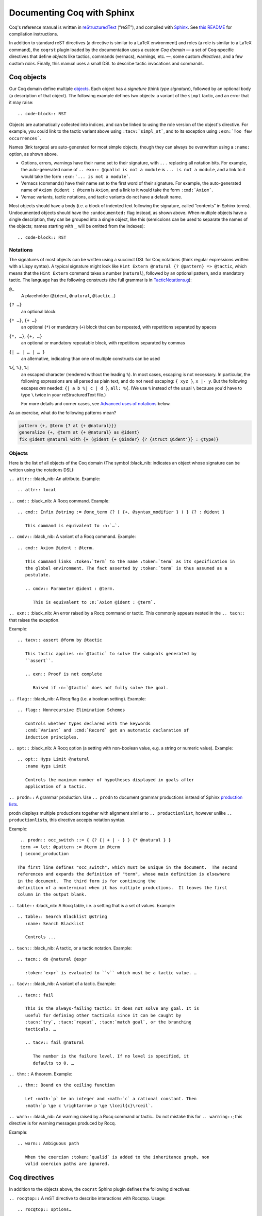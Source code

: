 =============================
 Documenting Coq with Sphinx
=============================

..
   README.rst is auto-generated from README.template.rst and the coqrst/*.py files
   (in particular coqdomain.py).  Use ``doc/tools/coqrst/regen_readme.py`` to rebuild it.

Coq's reference manual is written in `reStructuredText <http://www.sphinx-doc.org/en/master/usage/restructuredtext/basics.html>`_ (“reST”), and compiled with `Sphinx <http://www.sphinx-doc.org/en/master/>`_.
See `this README <../README.md>`_ for compilation instructions.

In addition to standard reST directives (a directive is similar to a LaTeX environment) and roles (a role is similar to a LaTeX command), the ``coqrst`` plugin loaded by the documentation uses a custom *Coq domain* — a set of Coq-specific directives that define *objects* like tactics, commands (vernacs), warnings, etc. —, some custom *directives*, and a few custom *roles*.  Finally, this manual uses a small DSL to describe tactic invocations and commands.

Coq objects
===========

Our Coq domain define multiple `objects`_.  Each object has a *signature* (think *type signature*), followed by an optional body (a description of that object).  The following example defines two objects: a variant of the ``simpl`` tactic, and an error that it may raise::

.. code-block:: RST

   .. tacv:: simpl @pattern at {+ @natural}
      :name: simpl_at

      This applies ``simpl`` only to the :n:`{+ @natural}` occurrences of the subterms
      matching :n:`@pattern` in the current goal.

      .. exn:: Too few occurrences
         :undocumented:

Objects are automatically collected into indices, and can be linked to using the role version of the object's directive. For example, you could link to the tactic variant above using ``:tacv:`simpl_at```, and to its exception using ``:exn:`Too few occurrences```.

Names (link targets) are auto-generated for most simple objects, though they can always be overwritten using a ``:name:`` option, as shown above.

- Options, errors, warnings have their name set to their signature, with ``...`` replacing all notation bits.  For example, the auto-generated name of ``.. exn:: @qualid is not a module`` is ``... is not a module``, and a link to it would take the form ``:exn:`... is not a module```.
- Vernacs (commands) have their name set to the first word of their signature.  For example, the auto-generated name of ``Axiom @ident : @term`` is ``Axiom``, and a link to it would take the form ``:cmd:`Axiom```.
- Vernac variants, tactic notations, and tactic variants do not have a default name.

Most objects should have a body (i.e. a block of indented text following the signature, called “contents” in Sphinx terms).  Undocumented objects should have the ``:undocumented:`` flag instead, as shown above.  When multiple objects have a single description, they can be grouped into a single object, like this (semicolons can be used to separate the names of the objects; names starting with ``_`` will be omitted from the indexes)::

.. code-block:: RST

   .. cmdv:: Lemma @ident {* @binder } : @type
             Remark @ident {* @binder } : @type
             Fact @ident {* @binder } : @type
             Corollary @ident {* @binder } : @type
             Proposition @ident {* @binder } : @type
      :name: Lemma; Remark; Fact; Corollary; Proposition

      These commands are all synonyms of :n:`Theorem @ident {* @binder } : type`.

Notations
---------

The signatures of most objects can be written using a succinct DSL for Coq notations (think regular expressions written with a Lispy syntax).  A typical signature might look like ``Hint Extern @natural {? @pattern} => @tactic``, which means that the ``Hint Extern`` command takes a number (``natural``), followed by an optional pattern, and a mandatory tactic.  The language has the following constructs (the full grammar is in `TacticNotations.g </doc/tools/coqrst/notations/TacticNotations.g>`_):

``@…``
  A placeholder (``@ident``, ``@natural``, ``@tactic``\ …)

``{? …}``
  an optional block

``{* …}``, ``{+ …}``
  an optional (``*``) or mandatory (``+``) block that can be repeated, with repetitions separated by spaces

``{*, …}``, ``{+, …}``
  an optional or mandatory repeatable block, with repetitions separated by commas

``{| … | … | … }``
  an alternative, indicating than one of multiple constructs can be used

``%{``, ``%}``, ``%|``
  an escaped character (rendered without the leading ``%``).  In most cases,
  escaping is not necessary.  In particular, the following expressions are
  all parsed as plain text, and do not need escaping: ``{ xyz }``, ``x |- y``.
  But the following escapes *are* needed: ``{| a b %| c | d }``, ``all: %{``.
  (We use ``%`` instead of the usual ``\`` because you'd have to type ``\``
  twice in your reStructuredText file.)

  For more details and corner cases, see `Advanced uses of notations`_ below.

..
   FIXME document the new subscript support

As an exercise, what do the following patterns mean?

.. code::

   pattern {+, @term {? at {+ @natural}}}
   generalize {+, @term at {+ @natural} as @ident}
   fix @ident @natural with {+ (@ident {+ @binder} {? {struct @ident'}} : @type)}

Objects
-------

Here is the list of all objects of the Coq domain (The symbol :black_nib: indicates an object whose signature can be written using the notations DSL):

``.. attr::`` :black_nib: An attribute.
Example::

   .. attr:: local

``.. cmd::`` :black_nib: A Rocq command.
Example::

   .. cmd:: Infix @string := @one_term {? ( {+, @syntax_modifier } ) } {? : @ident }

      This command is equivalent to :n:`…`.

``.. cmdv::`` :black_nib: A variant of a Rocq command.
Example::

   .. cmd:: Axiom @ident : @term.

      This command links :token:`term` to the name :token:`term` as its specification in
      the global environment. The fact asserted by :token:`term` is thus assumed as a
      postulate.

      .. cmdv:: Parameter @ident : @term.

         This is equivalent to :n:`Axiom @ident : @term`.

``.. exn::`` :black_nib: An error raised by a Rocq command or tactic.
This commonly appears nested in the ``.. tacn::`` that raises the
exception.

Example::

   .. tacv:: assert @form by @tactic

      This tactic applies :n:`@tactic` to solve the subgoals generated by
      ``assert``.

      .. exn:: Proof is not complete

         Raised if :n:`@tactic` does not fully solve the goal.

``.. flag::`` :black_nib: A Rocq flag (i.e. a boolean setting).
Example::

   .. flag:: Nonrecursive Elimination Schemes

      Controls whether types declared with the keywords
      :cmd:`Variant` and :cmd:`Record` get an automatic declaration of
      induction principles.

``.. opt::`` :black_nib: A Rocq option (a setting with non-boolean value, e.g. a string or numeric value).
Example::

   .. opt:: Hyps Limit @natural
      :name Hyps Limit

      Controls the maximum number of hypotheses displayed in goals after
      application of a tactic.

``.. prodn::`` A grammar production.
Use ``.. prodn`` to document grammar productions instead of Sphinx
`production lists
<http://www.sphinx-doc.org/en/stable/markup/para.html#directive-productionlist>`_.

prodn displays multiple productions together with alignment similar to ``.. productionlist``,
however unlike ``.. productionlist``\ s, this directive accepts notation syntax.

Example::

    .. prodn:: occ_switch ::= { {? {| + | - } } {* @natural } }
    term += let: @pattern := @term in @term
    | second_production

   The first line defines "occ_switch", which must be unique in the document.  The second
   references and expands the definition of "term", whose main definition is elsewhere
   in the document.  The third form is for continuing the
   definition of a nonterminal when it has multiple productions.  It leaves the first
   column in the output blank.

``.. table::`` :black_nib: A Rocq table, i.e. a setting that is a set of values.
Example::

   .. table:: Search Blacklist @string
      :name: Search Blacklist

      Controls ...

``.. tacn::`` :black_nib: A tactic, or a tactic notation.
Example::

   .. tacn:: do @natural @expr

      :token:`expr` is evaluated to ``v`` which must be a tactic value. …

``.. tacv::`` :black_nib: A variant of a tactic.
Example::

   .. tacn:: fail

      This is the always-failing tactic: it does not solve any goal. It is
      useful for defining other tacticals since it can be caught by
      :tacn:`try`, :tacn:`repeat`, :tacn:`match goal`, or the branching
      tacticals. …

      .. tacv:: fail @natural

         The number is the failure level. If no level is specified, it
         defaults to 0. …

``.. thm::`` A theorem.
Example::

   .. thm:: Bound on the ceiling function

      Let :math:`p` be an integer and :math:`c` a rational constant. Then
      :math:`p \ge c \rightarrow p \ge \lceil{c}\rceil`.

``.. warn::`` :black_nib: An warning raised by a Rocq command or tactic..
Do not mistake this for ``.. warning::``; this directive is for warning
messages produced by Rocq.


Example::

   .. warn:: Ambiguous path

      When the coercion :token:`qualid` is added to the inheritance graph, non
      valid coercion paths are ignored.

Coq directives
==============

In addition to the objects above, the ``coqrst`` Sphinx plugin defines the following directives:

``.. rocqtop::`` A reST directive to describe interactions with Rocqtop.
Usage::

   .. rocqtop:: options…

      Rocq code to send to rocq top

Example::

   .. rocqtop:: in reset

      Print nat.
      Definition a := 1.

The blank line after the directive is required.  If you begin a proof,
use the ``abort`` option to reset rocq top for the next example.

Here is a list of permissible options:

- Display options (choose exactly one)

  - ``all``: Display input and output
  - ``in``: Display only input
  - ``out``: Display only output
  - ``none``: Display neither (useful for setup commands)

- Behavior options

  - ``reset``: Send a ``Reset Initial`` command before running this block
  - ``fail``: Don't die if a command fails, implies ``warn`` (so no need to put both)
  - ``warn``: Don't die if a command emits a warning
  - ``restart``: Send a ``Restart`` command before running this block (only works in proof mode)
  - ``abort``: Send an ``Abort All`` command after running this block (leaves all pending proofs if any)
  - ``extra-foo``: if environment variable 'ROCQRST_EXTRA' is set to `all`
    or to a `,`-separated list containing `foo` this is ignored, otherwise behaves as ``fail``
    This is typically used to showcase examples of things outside coq-core or rocq-core.
    `foo` should be the name of the external requirement, e.g. `stdlib` or `mathcomp`.

``rocqtop``\ 's state is preserved across consecutive ``.. rocqtop::`` blocks
of the same document (``rocqrst`` creates a single ``rocqtop`` process per
reST source file).  Use the ``reset`` option to reset Rocq's state.

``.. rocqdoc::`` A reST directive to display Rocqtop-formatted source code.
Usage::

   .. rocqdoc::

      Rocq code to highlight

Example::

   .. rocqdoc::

      Definition test := 1.

``.. example::`` A reST directive for examples.
This behaves like a generic admonition; see
http://docutils.sourceforge.net/docs/ref/rst/directives.html#generic-admonition
for more details.

Optionally, any text immediately following the ``.. example::`` header is
used as the example's title.

Example::

   .. example:: Adding a hint to a database

      The following adds ``plus_comm`` to the ``plu`` database:

      .. rocqdoc::

         Hint Resolve plus_comm : plu.

``.. inference::`` A reST directive to format inference rules.
This also serves as a small illustration of the way to create new Sphinx
directives.

Usage::

   .. inference:: name

      newline-separated premises
      --------------------------
      conclusion

Example::

   .. inference:: Prod-Pro

      \WTEG{T}{s}
      s \in \Sort
      \WTE{\Gamma::(x:T)}{U}{\Prop}
      -----------------------------
      \WTEG{\forall~x:T,U}{\Prop}

``.. preamble::`` A reST directive to include a TeX file.
Mostly useful to let MathJax know about `\def`\s and `\newcommand`\s.  The
contents of the TeX file are wrapped in a math environment, as MathJax
doesn't process LaTeX definitions otherwise.

Usage::

   .. preamble:: preamble.tex

Coq roles
=========

In addition to the objects and directives above, the ``coqrst`` Sphinx plugin defines the following roles:

``:g:`` Rocq code.
Use this for Gallina and Ltac snippets::

   :g:`apply plus_comm; reflexivity`
   :g:`Set Printing All.`
   :g:`forall (x: t), P(x)`

``:n:`` Any text using the notation syntax (``@id``, ``{+, …}``, etc.).
Use this to explain tactic equivalences.  For example, you might write
this::

   :n:`generalize @term as @ident` is just like :n:`generalize @term`, but
   it names the introduced hypothesis :token:`ident`.

Note that this example also uses ``:token:``.  That's because ``ident`` is
defined in the Rocq manual as a grammar production, and ``:token:``
creates a link to that.  When referring to a placeholder that happens to be
a grammar production, ``:token:`…``` is typically preferable to ``:n:`@…```.

``:production:`` A grammar production not included in a ``prodn`` directive.
Useful to informally introduce a production, as part of running text.

Example::

   :production:`string` indicates a quoted string.

You're not likely to use this role very commonly; instead, use a ``prodn``
directive and reference its tokens using ``:token:`…```.

``:gdef:`` Marks the definition of a glossary term inline in the text.  Matching :term:`XXX`
constructs will link to it.  Use the form :gdef:`text <term>` to display "text"
for the definition of "term", such as when "term" must be capitalized or plural
for grammatical reasons.  The term will also appear in the Glossary Index.

Examples::

   A :gdef:`prime` number is divisible only by itself and 1.
   :gdef:`Composite <composite>` numbers are the non-prime numbers.

Common mistakes
===============

Improper nesting
----------------

DO
  .. code-block:: RST

     .. cmd:: Foo @bar

        Foo the first instance of :token:`bar`\ s.

        .. cmdv:: Foo All

           Foo all the :token:`bar`\ s in
           the current context

DON'T
  .. code-block:: RST

     .. cmd:: Foo @bar

     Foo the first instance of :token:`bar`\ s.

     .. cmdv:: Foo All

     Foo all the :token:`bar`\ s in
     the current context

You can set the ``report_undocumented_coq_objects`` setting in ``conf.py`` to ``"info"`` or ``"warning"`` to get a list of all Coq objects without a description.

Overusing ``:token:``
---------------------

DO
  .. code-block:: RST

     This is equivalent to :n:`Axiom @ident : @term`.

DON'T
  .. code-block:: RST

     This is equivalent to ``Axiom`` :token:`ident` : :token:`term`.

..

DO
  .. code-block:: RST

     :n:`power_tac @term [@ltac]`
       allows :tacn:`ring` and :tacn:`ring_simplify` to recognize …

DON'T
  .. code-block:: RST

     power_tac :n:`@term` [:n:`@ltac`]
       allows :tacn:`ring` and :tacn:`ring_simplify` to recognize …

..

DO
  .. code-block:: RST

     :n:`name={*; attr}`

DON'T
  .. code-block:: RST

     ``name=``:n:`{*; attr}`

Omitting annotations
--------------------

DO
  .. code-block:: RST

     .. tacv:: assert @form as @simple_intropattern

DON'T
  .. code-block:: RST

     .. tacv:: assert form as simple_intropattern

Using the ``.. rocqtop::`` directive for syntax highlighting
-----------------------------------------------------------

DO
  .. code-block:: RST

     A tactic of the form:

     .. rocqdoc::

        do [ t1 | … | tn ].

     is equivalent to the standard Ltac expression:

     .. rocqdoc::

        first [ t1 | … | tn ].

DON'T
  .. code-block:: RST

     A tactic of the form:

     .. rocqtop:: in

        do [ t1 | … | tn ].

     is equivalent to the standard Ltac expression:

     .. rocqtop:: in

        first [ t1 | … | tn ].

Overusing plain quotes
----------------------

DO
  .. code-block:: RST

     The :tacn:`refine` tactic can raise the :exn:`Invalid argument` exception.
     The term :g:`let a = 1 in a a` is ill-typed.

DON'T
  .. code-block:: RST

     The ``refine`` tactic can raise the ``Invalid argument`` exception.
     The term ``let a = 1 in a a`` is ill-typed.

Plain quotes produce plain text, without highlighting or cross-references.

Overusing the ``example`` directive
-----------------------------------

DO
  .. code-block:: RST

     Here is a useful axiom:

     .. rocqdoc::

        Axiom proof_irrelevance : forall (P : Prop) (x y : P), x=y.

DO
  .. code-block:: RST

     .. example:: Using proof-irrelevance

        If you assume the axiom above, …

DON'T
  .. code-block:: RST

     Here is a useful axiom:

     .. example::

        .. rocqdoc::

           Axiom proof_irrelevance : forall (P : Prop) (x y : P), x=y.

Tips and tricks
===============

Nested lemmas
-------------

The ``.. rocqtop::`` directive does *not* reset Coq after running its contents.  That is, the following will create two nested lemmas (which by default results in a failure)::

   .. rocqtop:: all

      Lemma l1: 1 + 1 = 2.

   .. rocqtop:: all

      Lemma l2: 2 + 2 <> 1.

Add either ``abort`` to the first block or ``reset`` to the second block to avoid nesting lemmas.

Abbreviations and macros
------------------------

Substitutions for specially-formatted names (like ``|Cic|``, ``|Ltac|`` and ``|Latex|``), along with some useful LaTeX macros, are defined in a `separate file </doc/sphinx/refman-preamble.rst>`_.  This file is automatically included in all manual pages.

Emacs
-----

The ``dev/tools/coqdev.el`` folder contains a convenient Emacs function to quickly insert Sphinx roles and quotes.  It takes a single character (one of ``gntm:```), and inserts one of ``:g:``, ``:n:``, ``:t:``, or an arbitrary role, or double quotes.  You can also select a region of text, and wrap it in single or double backticks using that function.

Use the following snippet to bind it to `F12` in ``rst-mode``::

   (with-eval-after-load 'rst
     (define-key rst-mode-map (kbd "<f12>") #'coqdev-sphinx-rst-coq-action))


Advanced uses of notations
--------------------------


  - Use `%` to escape grammar literal strings that are the same as metasyntax,
    such as ``{``, ``|``, ``}`` and ``{|``.  (While this is optional for
    ``|`` and ``{ ... }`` outside of ``{| ... }``, always using the escape
    requires less thought.)

  - Literals such as ``|-`` and ``||`` don't need to be escaped.

  - The literal ``%`` shouldn't be escaped.

  - Don't use the escape for a ``|`` separator in ``{*`` and ``{+``.  These
    should appear as ``{*|`` and ``{+|``.
